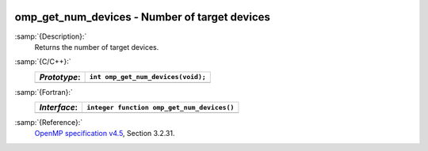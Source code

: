   .. _omp_get_num_devices:

omp_get_num_devices - Number of target devices
**********************************************

:samp:`{Description}:`
  Returns the number of target devices.

:samp:`{C/C++}:`
  ============  ==================================
  *Prototype*:  ``int omp_get_num_devices(void);``
  ============  ==================================
  ============  ==================================

:samp:`{Fortran}:`
  ============  ==========================================
  *Interface*:  ``integer function omp_get_num_devices()``
  ============  ==========================================
  ============  ==========================================

:samp:`{Reference}:`
  `OpenMP specification v4.5 <https://www.openmp.org>`_, Section 3.2.31.

